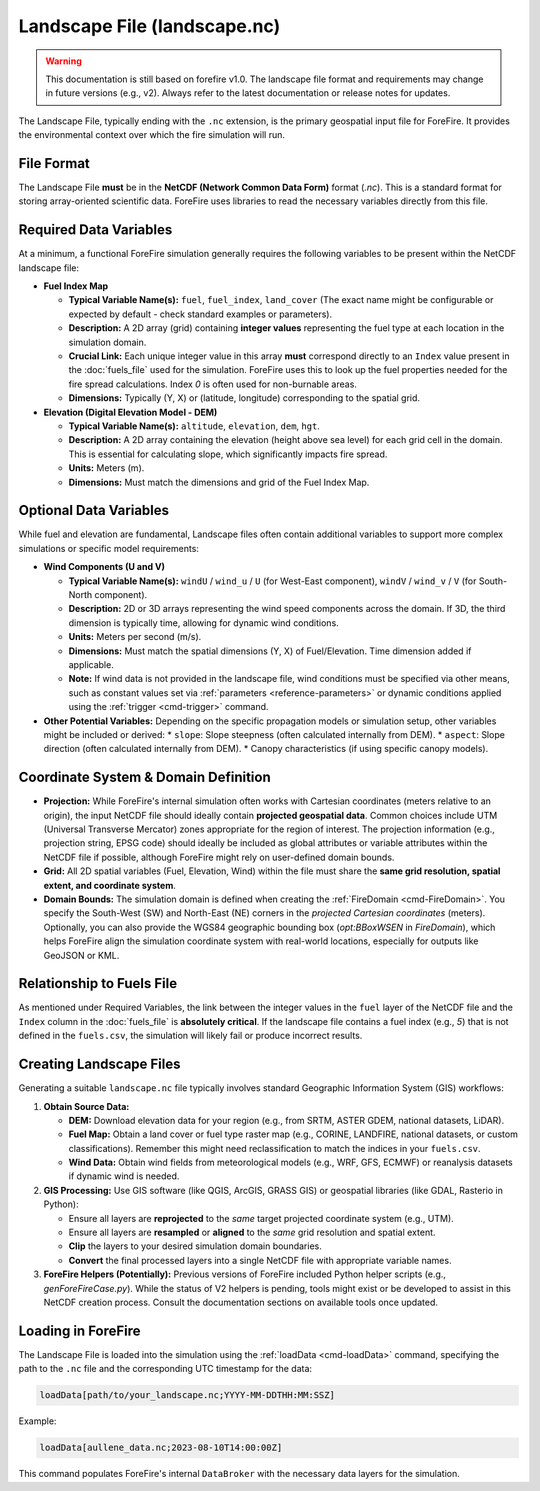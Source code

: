 .. _userguide-landscape-file:

Landscape File (landscape.nc)
=============================

.. warning::

    This documentation is still based on forefire v1.0. The landscape file format and requirements may change in future versions (e.g., v2). Always refer to the latest documentation or release notes for updates.

The Landscape File, typically ending with the ``.nc`` extension, is the primary geospatial input file for ForeFire. It provides the environmental context over which the fire simulation will run.

File Format
-----------

The Landscape File **must** be in the **NetCDF (Network Common Data Form)** format (`.nc`). This is a standard format for storing array-oriented scientific data. ForeFire uses libraries to read the necessary variables directly from this file.

Required Data Variables
-----------------------

At a minimum, a functional ForeFire simulation generally requires the following variables to be present within the NetCDF landscape file:

*   **Fuel Index Map**

    *   **Typical Variable Name(s):** ``fuel``, ``fuel_index``, ``land_cover`` (The exact name might be configurable or expected by default - check standard examples or parameters).
    *   **Description:** A 2D array (grid) containing **integer values** representing the fuel type at each location in the simulation domain.
    *   **Crucial Link:** Each unique integer value in this array **must** correspond directly to an ``Index`` value present in the :doc:`fuels_file` used for the simulation. ForeFire uses this to look up the fuel properties needed for the fire spread calculations. Index `0` is often used for non-burnable areas.
    *   **Dimensions:** Typically (Y, X) or (latitude, longitude) corresponding to the spatial grid.

*   **Elevation (Digital Elevation Model - DEM)**

    *   **Typical Variable Name(s):** ``altitude``, ``elevation``, ``dem``, ``hgt``.
    *   **Description:** A 2D array containing the elevation (height above sea level) for each grid cell in the domain. This is essential for calculating slope, which significantly impacts fire spread.
    *   **Units:** Meters (m).
    *   **Dimensions:** Must match the dimensions and grid of the Fuel Index Map.

Optional Data Variables
-----------------------

While fuel and elevation are fundamental, Landscape files often contain additional variables to support more complex simulations or specific model requirements:

*   **Wind Components (U and V)**

    *   **Typical Variable Name(s):** ``windU`` / ``wind_u`` / ``U`` (for West-East component), ``windV`` / ``wind_v`` / ``V`` (for South-North component).
    *   **Description:** 2D or 3D arrays representing the wind speed components across the domain. If 3D, the third dimension is typically time, allowing for dynamic wind conditions.
    *   **Units:** Meters per second (m/s).
    *   **Dimensions:** Must match the spatial dimensions (Y, X) of Fuel/Elevation. Time dimension added if applicable.
    *   **Note:** If wind data is not provided in the landscape file, wind conditions must be specified via other means, such as constant values set via :ref:`parameters <reference-parameters>` or dynamic conditions applied using the :ref:`trigger <cmd-trigger>` command.

*   **Other Potential Variables:** Depending on the specific propagation models or simulation setup, other variables might be included or derived:
    *   ``slope``: Slope steepness (often calculated internally from DEM).
    *   ``aspect``: Slope direction (often calculated internally from DEM).
    *   Canopy characteristics (if using specific canopy models).

Coordinate System & Domain Definition
-------------------------------------

*   **Projection:** While ForeFire's internal simulation often works with Cartesian coordinates (meters relative to an origin), the input NetCDF file should ideally contain **projected geospatial data**. Common choices include UTM (Universal Transverse Mercator) zones appropriate for the region of interest. The projection information (e.g., projection string, EPSG code) should ideally be included as global attributes or variable attributes within the NetCDF file if possible, although ForeFire might rely on user-defined domain bounds.
*   **Grid:** All 2D spatial variables (Fuel, Elevation, Wind) within the file must share the **same grid resolution, spatial extent, and coordinate system**.
*   **Domain Bounds:** The simulation domain is defined when creating the :ref:`FireDomain <cmd-FireDomain>`. You specify the South-West (SW) and North-East (NE) corners in the *projected Cartesian coordinates* (meters). Optionally, you can also provide the WGS84 geographic bounding box (`opt:BBoxWSEN` in `FireDomain`), which helps ForeFire align the simulation coordinate system with real-world locations, especially for outputs like GeoJSON or KML.

Relationship to Fuels File
--------------------------

As mentioned under Required Variables, the link between the integer values in the ``fuel`` layer of the NetCDF file and the ``Index`` column in the :doc:`fuels_file` is **absolutely critical**. If the landscape file contains a fuel index (e.g., `5`) that is not defined in the ``fuels.csv``, the simulation will likely fail or produce incorrect results.

Creating Landscape Files
------------------------

Generating a suitable ``landscape.nc`` file typically involves standard Geographic Information System (GIS) workflows:

1.  **Obtain Source Data:**

    *   **DEM:** Download elevation data for your region (e.g., from SRTM, ASTER GDEM, national datasets, LiDAR).
    *   **Fuel Map:** Obtain a land cover or fuel type raster map (e.g., CORINE, LANDFIRE, national datasets, or custom classifications). Remember this might need reclassification to match the indices in your ``fuels.csv``.
    *   **Wind Data:** Obtain wind fields from meteorological models (e.g., WRF, GFS, ECMWF) or reanalysis datasets if dynamic wind is needed.

2.  **GIS Processing:** Use GIS software (like QGIS, ArcGIS, GRASS GIS) or geospatial libraries (like GDAL, Rasterio in Python):

    *   Ensure all layers are **reprojected** to the *same* target projected coordinate system (e.g., UTM).
    *   Ensure all layers are **resampled** or **aligned** to the *same* grid resolution and spatial extent.
    *   **Clip** the layers to your desired simulation domain boundaries.
    *   **Convert** the final processed layers into a single NetCDF file with appropriate variable names.

3.  **ForeFire Helpers (Potentially):** Previous versions of ForeFire included Python helper scripts (e.g., `genForeFireCase.py`). While the status of V2 helpers is pending, tools might exist or be developed to assist in this NetCDF creation process. Consult the documentation sections on available tools once updated.

Loading in ForeFire
-------------------

The Landscape File is loaded into the simulation using the :ref:`loadData <cmd-loadData>` command, specifying the path to the ``.nc`` file and the corresponding UTC timestamp for the data:

.. code-block:: none

   loadData[path/to/your_landscape.nc;YYYY-MM-DDTHH:MM:SSZ]

Example:

.. code-block:: none

   loadData[aullene_data.nc;2023-08-10T14:00:00Z]

This command populates ForeFire's internal ``DataBroker`` with the necessary data layers for the simulation.